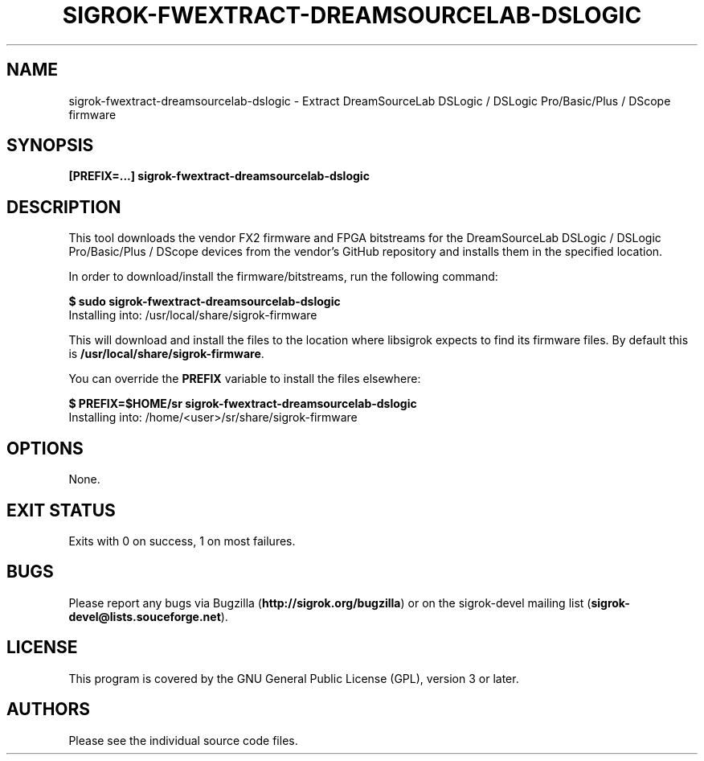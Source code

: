 .TH SIGROK\-FWEXTRACT\-DREAMSOURCELAB\-DSLOGIC 1 "Nov 21, 2017"
.SH "NAME"
sigrok\-fwextract\-dreamsourcelab\-dslogic \- Extract DreamSourceLab DSLogic / DSLogic Pro/Basic/Plus / DScope firmware
.SH "SYNOPSIS"
.B [PREFIX=...] sigrok\-fwextract\-dreamsourcelab\-dslogic
.SH "DESCRIPTION"
This tool downloads the vendor FX2 firmware and FPGA bitstreams
for the DreamSourceLab DSLogic / DSLogic Pro/Basic/Plus / DScope devices from
the vendor's GitHub repository and installs them in the specified location.
.PP
In order to download/install the firmware/bitstreams, run the following command:
.PP
.B "  $ sudo sigrok-fwextract-dreamsourcelab-dslogic"
.br
.RB "  Installing into: /usr/local/share/sigrok-firmware"
.br
.PP
This will download and install the files to the location where libsigrok
expects to find its firmware files. By default this is
.BR /usr/local/share/sigrok-firmware .
.PP
You can override the
.B PREFIX
variable to install the files elsewhere:
.PP
.B "  $ PREFIX=$HOME/sr sigrok-fwextract-dreamsourcelab-dslogic"
.br
.RB "  Installing into: /home/<user>/sr/share/sigrok-firmware"
.PP
.SH OPTIONS
None.
.SH "EXIT STATUS"
Exits with 0 on success, 1 on most failures.
.SH "BUGS"
Please report any bugs via Bugzilla
.RB "(" http://sigrok.org/bugzilla ")"
or on the sigrok\-devel mailing list
.RB "(" sigrok\-devel@lists.souceforge.net ")."
.SH "LICENSE"
This program is covered by the GNU General Public License (GPL),
version 3 or later.
.SH "AUTHORS"
Please see the individual source code files.
